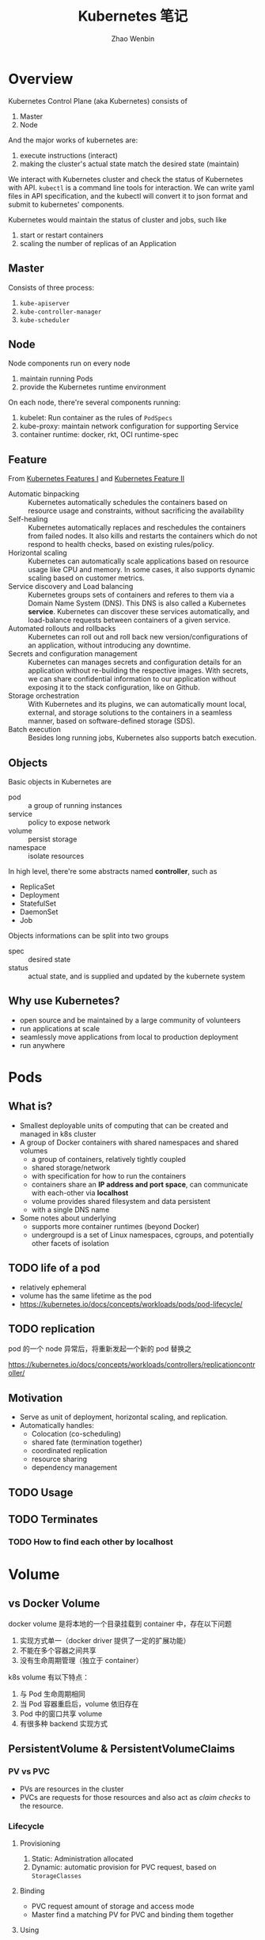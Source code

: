 #+TITLE: Kubernetes 笔记
#+AUTHOR: Zhao Wenbin

* Overview

Kubernetes Control Plane (aka Kubernetes) consists of
1. Master
2. Node

And the major works of kubernetes are:
1. execute instructions (interact)
2. making the cluster's actual state match the desired state (maintain)

We interact with Kubernetes cluster and check the status of Kubernetes
with API. =kubectl= is a command line tools for interaction. We can write
yaml files in API specification, and the kubectl will convert it to json 
format and submit to kubernetes' components.

Kubernetes would maintain the status of cluster and jobs, such like
1. start or restart containers
2. scaling the number of replicas of an Application

** Master

Consists of three process:
1. =kube-apiserver=
2. =kube-controller-manager=
3. =kube-scheduler=

** Node

Node components run on every node
1. maintain running Pods
2. provide the Kubernetes runtime environment

On each node, there're several components running:
1. kubelet: Run container as the rules of =PodSpecs=
2. kube-proxy: maintain network configuration for supporting Service
3. container runtime: docker, rkt, OCI runtime-spec

** Feature

From [[https://courses.edx.org/courses/course-v1:LinuxFoundationX+LFS158x+1T2018/courseware/8835181d87b046b697603bd83f242f16/669a580b34764a0cadee817202b8c74a/?child=first][Kubernetes Features I]] and [[https://courses.edx.org/courses/course-v1:LinuxFoundationX+LFS158x+1T2018/courseware/8835181d87b046b697603bd83f242f16/669a580b34764a0cadee817202b8c74a/?child=first][Kubernetes Feature II]]

- Automatic binpacking :: Kubernetes automatically schedules the containers based on resource usage and constraints, without sacrificing the availability
- Self-healing :: Kubernetes automatically replaces and reschedules the containers from failed nodes. It also kills and restarts the containers which do not respond to health checks, based on existing rules/policy.
- Horizontal scaling :: Kubernetes can automatically scale applications based on resource usage like CPU and memory. In some cases, it also supports dynamic scaling based on customer metrics.
- Service discovery and Load balancing :: Kubernetes groups sets of containers and referes to them via a Domain Name System (DNS). This DNS is also called a Kubernetes *service*. Kubernetes can discover these services automatically, and load-balance requests between containers of a given service.
- Automated rollouts and rollbacks :: Kubernetes can roll out and roll back new version/configurations of an application, without introducing any downtime.
- Secrets and configuration management :: Kubernetes can manages secrets and configuration details for an application without re-building the respective images. With secrets, we can share confidential information to our application without exposing it to the stack configuration, like on Github.
- Storage orchestration :: With Kubernetes and its plugins, we can automatically mount local, external, and storage solutions to the containers in a seamless manner, based on software-defined storage (SDS).
- Batch execution :: Besides long running jobs, Kubernetes also supports batch execution.

** Objects

Basic objects in Kubernetes are
- pod :: a group of running instances
- service :: policy to expose network
- volume :: persist storage
- namespace :: isolate resources

In high level, there're some abstracts named *controller*, such as
- ReplicaSet
- Deployment
- StatefulSet
- DaemonSet
- Job

Objects informations can be split into two groups
- spec :: desired state
- status :: actual state, and is supplied and updated by the kubernete system

** Why use Kubernetes?

- open source and be maintained by a large community of volunteers
- run applications at scale
- seamlessly move applications from local to production deployment
- run anywhere

* Pods

** What is?

+ Smallest deployable units of computing that can be created and managed in k8s cluster
+ A group of Docker containers with shared namespaces and shared volumes
  - a group of containers, relatively tightly coupled
  - shared storage/network
  - with specification for how to run the containers
  - containers share an *IP address and port space*, can communicate with each-other via *localhost*
  - volume provides shared filesystem and data persistent
  - with a single DNS name
+ Some notes about underlying
  + supports more container runtimes (beyond Docker)
  + undergroupd is a set of Linux namespaces, cgroups, and potentially other facets of isolation

** TODO life of a pod

- relatively ephemeral
- volume has the same lifetime as the pod
- https://kubernetes.io/docs/concepts/workloads/pods/pod-lifecycle/

** TODO replication

pod 的一个 node 异常后，将重新发起一个新的 pod 替换之

https://kubernetes.io/docs/concepts/workloads/controllers/replicationcontroller/



** Motivation

- Serve as unit of deployment, horizontal scaling, and replication.
- Automatically handles:
  - Colocation (co-scheduling)
  - shared fate (termination together)
  - coordinated replication
  - resource sharing
  - dependency management

** TODO Usage

** TODO Terminates 


*** TODO How to find each other by *localhost*

* Volume

** vs Docker Volume

docker volume 是将本地的一个目录挂载到 container 中，存在以下问题
1. 实现方式单一（docker driver 提供了一定的扩展功能）
2. 不能在多个容器之间共享
3. 没有生命周期管理（独立于 container）

k8s volume 有以下特点：
1. 与 Pod 生命周期相同
2. 当 Pod 容器重启后，volume 依旧存在
3. Pod 中的窗口共享 volume
4. 有很多种 backend 实现方式

** PersistentVolume & PersistentVolumeClaims

*** PV vs PVC

- PVs are resources in the cluster
- PVCs are requests for those resources and also act as /claim checks/ to the resource.

*** Lifecycle

**** Provisioning

1. Static: Administration allocated
2. Dynamic: automatic provision for PVC request, based on =StorageClasses=

**** Binding

- PVC request amount of storage and access mode
- Master find a matching PV for PVC and binding them together

**** Using

* Deployments
* ReplicaSets

- Use =Deployment= instead when possible to support rolling update feature
- =Deployment= is a high-level abstract of =ReplicaSets=
- Similar to =ReplicationController=, but support set-based selector
- Specific pod configuration by =spec.template=

* Network

Pods had private cluster-IP which means:
1. containers in Pod can reach each other's port on =localhost=
2. All pods can see each other without NAT

** vs Docker Bridge Network

Docker's conatiners can visit others on the same machine. 

But for communicating across machine, user must setup proxy to forward
traffic to specific ports.

* Service

** Overview

Pod has internal and temporary cluster-IP address which is
easy-to-dead.

Kubernetes provides Deployment or ReplicaSet controller for monitoring
pods status which would spawn new pods with different cluster-IP
address when necessary.

=Service= is an abstraction which defines a logical set of =Pods= and
a policy by which to access them. Use =service= to decouple frontend
pod with backend pod connection.

Service is assigned a unique IP address which is independent with
pods. Traffic will be routed to some pod in the groups of service.

** How to create services

1. =kubectl expose <deployment>=
2. create by =Service= API
   #+BEGIN_SRC yaml
      kind: Service
     apiVersion: v1
     metadata:
       name: my-service
     spec:
       selector:
         app: MyApp
       ports:
       - protocol: TCP
         port: 80
         targetPort: 9376
   #+END_SRC

** =Endpoints=

=Endpoints= is an object for Pods and will update whenever set of
=Pods= in a =Service= changed.

For non-native application, use virtual-IP-based bridge to Service.

When create =Service=, an =Endpoints= will be created with the same
name as Service (must have label selectors)


** Label Selectors

- Worked just as a route item, map port to target port which is not part of =Pods=
- Because no selector specific, there will not be =Endpoints= be created automatically
- Create =Endpoint= manual
- [[*ExternalName service][ExternalName service]] is a special case, see below

** Network

Pod has cluster-IP and can be visited in other cluster's nodes or pods.




** Define a service

- Would be assigned an IP address (cluster-IP), which is used by proxy
- An =Endpoints= also named 'my-service' will be created automatically
- Map an incompoint =port= to any =targetPort=
** Proxy

- Each node has a process named =kube-proxy=
- Which is responsible for implementing a form of virtual IP for =Services=
- There are three mode for =Proxy=
  + Userspace
    1. iptable rules to forward =ClusterIP:Port= to =localhost:ProxyPort=
    2. proxied =localhost:ProxyPort='s traffic to one of the =Service='s backend =Pods=
  + Iptables
    - Set iptable rule for each =Endpoints= 
    - Random forward request to =CLusterIP:Port= to backend =Pod=
    - But can not retry for failed, depends on having working readiness probes
  + ipvs (new in v1.9, skip)

** Find =Service=

=Service= clusterIP is choosed randomly, Two methods to find =Service= clusterIP

*** Environment

- After create =Services=, new =Pods= will be configured with environment variables
  #+BEGIN_SRC bash
  ${SVCNAME}_SERVICE_HOST
  ${SVCNAME}_SERVICE_PORT
  #+END_SRC
- To use env, Services must be created before Pods

*** DNS

- =kube-system/kube-dns= pod provide DNS service
- DNS Server monitor the changes of =Services= and maintain items to service IP
- Map =service-name.namespace= to Service cluster IP

** Publish services to external

Some kind of service by setting =Type= value (ServiceType)
1. ClusterIP: for cluster-internal usage
2. NodePort: Can be visited from external by =<NodeIP>:<NodePort>= (every node)
3. LoadBalancer: Expose the service externally using a cloud provider's load balancer(?)
4. ExternalName: return a =CNAME= record with =externalName= field's value (?)

** TODO Shortcomings

** Misc

- =Services= can expose more than one port and you must give all of your ports names. For examples:
  #+BEGIN_SRC yaml
    kind: Service
    apiVersion: v1
    metadata:
      name: my-service
    spec:
      selector:
        app: MyApp
      ports:
      - name: http
        protocol: TCP
        port: 80
        targetPort: 9376
      - name: https
        protocol: TCP
        port: 443
        targetPort: 9377
  #+END_SRC
- Can set clusterIP of =Services= by =.spec.clusterIP=. Most useful for legacy system which configured a specific IP address
* TODO ConfigMap

Something like register or key/value database(?)

Can be mounted to container's file.
* TODO TODO
** Prove containers' ports may conflict under docker bridge networks
** link: how we archieve this
** Pod spec containerPort
** Pod's container port and targetPort
** =printenv= vs =env=
** How does kubernetes monitor the status change?

1. polling
2. callback?

I guess polling is much easier to implement.
* kubectl
** run

create a deployment

#+BEGIN_SRC bash
kubectl run nginx --image=nginx --replicas=2
#+END_SRC

** expose

create a service for deployment

#+BEGIN_SRC bash
kubectl expose deployment nginx --port=80
#+END_SRC
